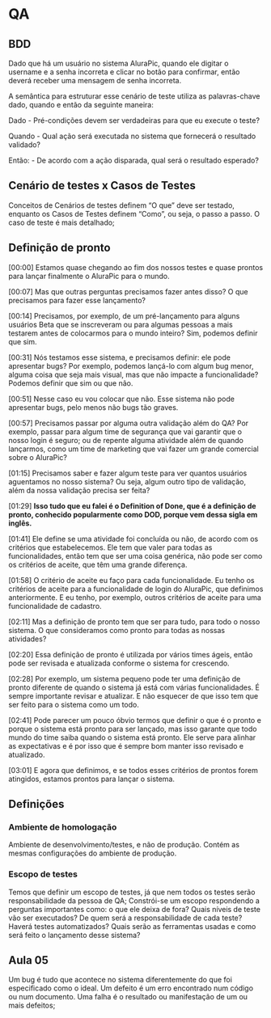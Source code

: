 * QA
** BDD
Dado que há um usuário no sistema AluraPic, quando ele digitar o username e a senha incorreta e clicar no botão para confirmar, então deverá receber uma mensagem de senha incorreta.

A semântica para estruturar esse cenário de teste utiliza as palavras-chave dado, quando e então da seguinte maneira:

Dado - Pré-condições devem ser verdadeiras para que eu execute o teste?

Quando - Qual ação será executada no sistema que fornecerá o resultado validado?

Então: - De acordo com a ação disparada, qual será o resultado esperado?
** Cenário de testes x Casos de Testes
Conceitos de Cenários de testes definem “O que” deve ser testado, enquanto os Casos de Testes definem “Como”, ou seja, o passo a passo. O caso de teste é mais detalhado;
** Definição de pronto
[00:00] Estamos quase chegando ao fim dos nossos testes e quase prontos para lançar finalmente o AluraPic para o mundo.

[00:07] Mas que outras perguntas precisamos fazer antes disso? O que precisamos para fazer esse lançamento?

[00:14] Precisamos, por exemplo, de um pré-lançamento para alguns usuários Beta que se inscreveram ou para algumas pessoas a mais testarem antes de colocarmos para o mundo inteiro? Sim, podemos definir que sim.

[00:31] Nós testamos esse sistema, e precisamos definir: ele pode apresentar bugs? Por exemplo, podemos lançá-lo com algum bug menor, alguma coisa que seja mais visual, mas que não impacte a funcionalidade? Podemos definir que sim ou que não.

[00:51] Nesse caso eu vou colocar que não. Esse sistema não pode apresentar bugs, pelo menos não bugs tão graves.

[00:57] Precisamos passar por alguma outra validação além do QA? Por exemplo, passar para algum time de segurança que vai garantir que o nosso login é seguro; ou de repente alguma atividade além de quando lançarmos, como um time de marketing que vai fazer um grande comercial sobre o AluraPic?

[01:15] Precisamos saber e fazer algum teste para ver quantos usuários aguentamos no nosso sistema? Ou seja, algum outro tipo de validação, além da nossa validação precisa ser feita?

[01:29] *Isso tudo que eu falei é o Definition of Done, que é a definição de pronto, conhecido popularmente como DOD, porque vem dessa sigla em inglês.*

[01:41] Ele define se uma atividade foi concluída ou não, de acordo com os critérios que estabelecemos. Ele tem que valer para todas as funcionalidades, então tem que ser uma coisa genérica, não pode ser como os critérios de aceite, que têm uma grande diferença.

[01:58] O critério de aceite eu faço para cada funcionalidade. Eu tenho os critérios de aceite para a funcionalidade de login do AluraPic, que definimos anteriormente. E eu tenho, por exemplo, outros critérios de aceite para uma funcionalidade de cadastro.

[02:11] Mas a definição de pronto tem que ser para tudo, para todo o nosso sistema. O que consideramos como pronto para todas as nossas atividades?

[02:20] Essa definição de pronto é utilizada por vários times ágeis, então pode ser revisada e atualizada conforme o sistema for crescendo.

[02:28] Por exemplo, um sistema pequeno pode ter uma definição de pronto diferente de quando o sistema já está com várias funcionalidades. É sempre importante revisar e atualizar. E não esquecer de que isso tem que ser feito para o sistema como um todo.

[02:41] Pode parecer um pouco óbvio termos que definir o que é o pronto e porque o sistema está pronto para ser lançado, mas isso garante que todo mundo do time saiba quando o sistema está pronto. Ele serve para alinhar as expectativas e é por isso que é sempre bom manter isso revisado e atualizado.

[03:01] E agora que definimos, e se todos esses critérios de prontos forem atingidos, estamos prontos para lançar o sistema.

** Definições
*** Ambiente de homologação
Ambiente de desenvolvimento/testes, e não de produção.
Contém as mesmas configurações do ambiente de produção.
*** Escopo de testes
Temos que definir um escopo de testes, já que nem todos os testes serão responsabilidade da pessoa de QA;
Constrói-se um escopo respondendo a perguntas importantes como: o que ele deixa de fora? Quais níveis de teste vão ser executados? De quem será a responsabilidade de cada teste? Haverá testes automatizados? Quais serão as ferramentas usadas e como será feito o lançamento desse sistema?
** Aula 05
Um bug é tudo que acontece no sistema diferentemente do que foi especificado como o ideal. 
Um defeito é um erro encontrado num código ou num documento.
Uma falha é o resultado ou manifestação de um ou mais defeitos;
